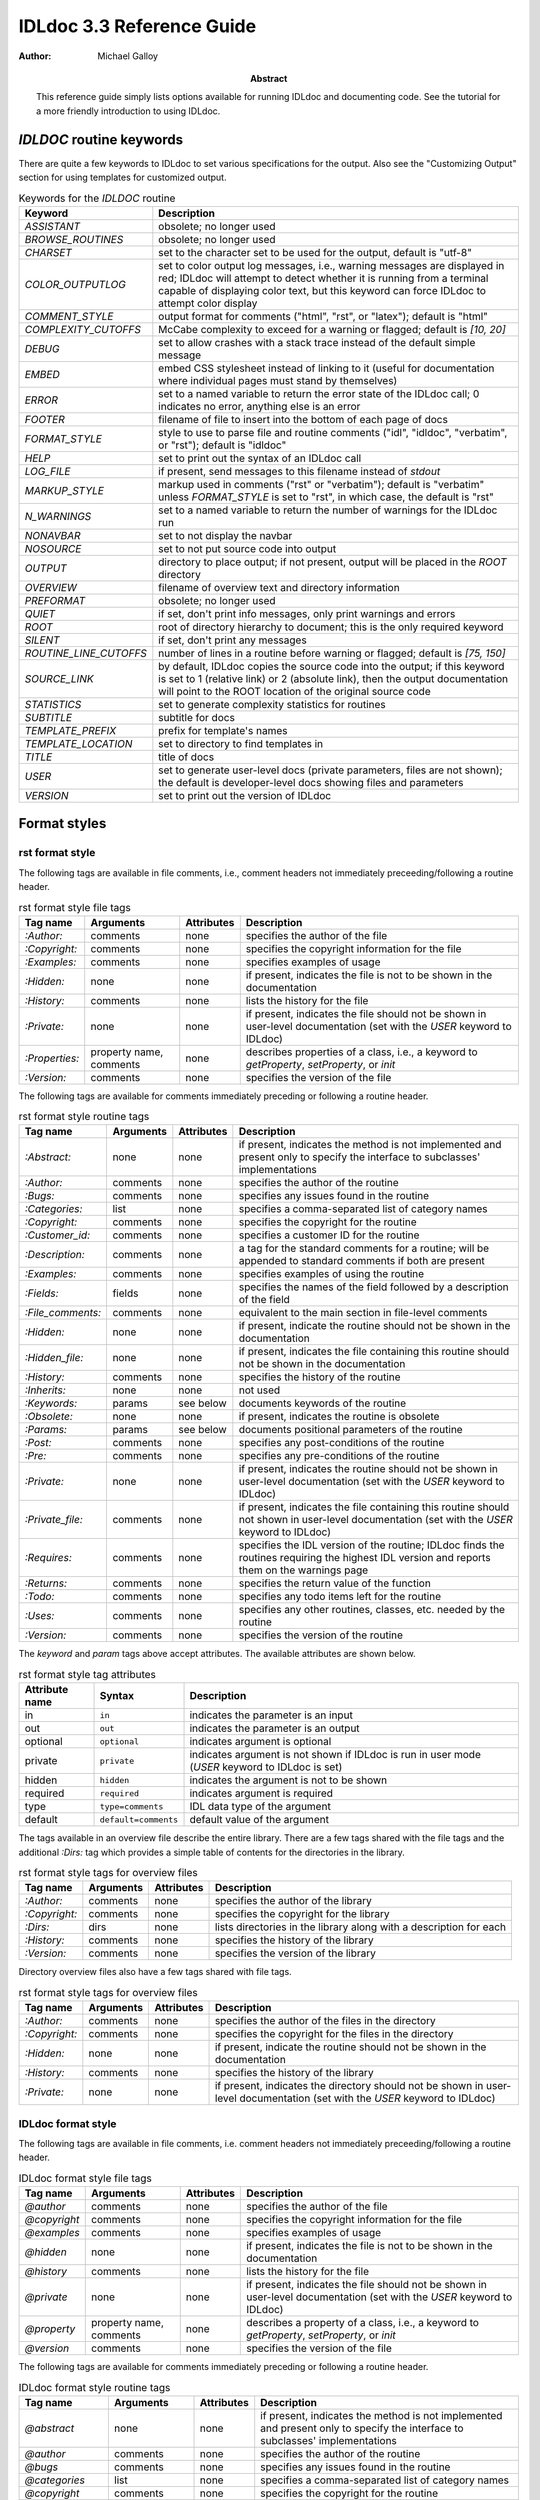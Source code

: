 IDLdoc 3.3 Reference Guide
==========================

:Author: Michael Galloy

:Abstract: This reference guide simply lists options available for running IDLdoc and documenting code. See the tutorial for a more friendly introduction to using IDLdoc.


`IDLDOC` routine keywords
-------------------------

There are quite a few keywords to IDLdoc to set various specifications for the output. Also see the "Customizing Output" section for using templates for customized output.

.. table:: Keywords for the `IDLDOC` routine

  ====================== =====================================================
  Keyword                Description
  ====================== =====================================================
  `ASSISTANT`            obsolete; no longer used
  `BROWSE_ROUTINES`      obsolete; no longer used
  `CHARSET`              set to the character set to be used for the output, 
                         default is "utf-8"
  `COLOR_OUTPUTLOG`      set to color output log messages, i.e., warning 
                         messages are displayed in red; IDLdoc will attempt to 
                         detect whether it is running from a terminal capable 
                         of displaying color text, but this keyword can force 
                         IDLdoc to attempt color display
  `COMMENT_STYLE`        output format for comments ("html", "rst", or 
                         "latex"); default is "html"
  `COMPLEXITY_CUTOFFS`   McCabe complexity to exceed for a warning or flagged;
                         default is `[10, 20]`
  `DEBUG`                set to allow crashes with a stack trace instead of 
                         the default simple message
  `EMBED`                embed CSS stylesheet instead of linking to it (useful 
                         for documentation where individual pages must stand 
                         by themselves)
  `ERROR`                set to a named variable to return the error state of 
                         the IDLdoc call; 0 indicates no error, anything else 
                         is an error
  `FOOTER`               filename of file to insert into the bottom of each 
                         page of docs
  `FORMAT_STYLE`         style to use to parse file and routine comments 
                         ("idl", "idldoc", "verbatim", or "rst"); default is 
                         "idldoc"
  `HELP`                 set to print out the syntax of an IDLdoc call
  `LOG_FILE`             if present, send messages to this filename instead of 
                         *stdout*
  `MARKUP_STYLE`         markup used in comments ("rst" or "verbatim"); 
                         default is "verbatim" unless `FORMAT_STYLE` is set to 
                         "rst", in which case, the default is "rst"
  `N_WARNINGS`           set to a named variable to return the number of 
                         warnings for the IDLdoc run
  `NONAVBAR`             set to not display the navbar
  `NOSOURCE`             set to not put source code into output
  `OUTPUT`               directory to place output; if not present, output 
                         will be placed in the `ROOT` directory           
  `OVERVIEW`             filename of overview text and directory information
  `PREFORMAT`            obsolete; no longer used
  `QUIET`                if set, don't print info messages, only print 
                         warnings and errors
  `ROOT`                 root of directory hierarchy to document; this is the 
                         only required keyword
  `SILENT`               if set, don't print any messages
  `ROUTINE_LINE_CUTOFFS` number of lines in a routine before warning or 
                         flagged; default is `[75, 150]`
  `SOURCE_LINK`          by default, IDLdoc copies the source code into the 
                         output; if this keyword is set to 1 (relative link) 
                         or 2 (absolute link), then the output documentation 
                         will point to the ROOT location of the original 
                         source code
  `STATISTICS`           set to generate complexity statistics for routines
  `SUBTITLE`             subtitle for docs
  `TEMPLATE_PREFIX`      prefix for template's names
  `TEMPLATE_LOCATION`    set to directory to find templates in
  `TITLE`                title of docs
  `USER`                 set to generate user-level docs (private parameters, 
                         files are not shown); the default is developer-level 
                         docs showing files and parameters
  `VERSION`              set to print out the version of IDLdoc
  ====================== =====================================================



Format styles
-------------


rst format style
~~~~~~~~~~~~~~~~

The following tags are available in file comments, i.e., comment headers not immediately preceeding/following a routine header.

.. table:: rst format style file tags

  ============== ============ ============ ===================================
  Tag name       Arguments    Attributes   Description
  ============== ============ ============ ===================================
  `:Author:`     comments     none         specifies the author of the file
  `:Copyright:`  comments     none         specifies the copyright information 
                                           for the file
  `:Examples:`   comments     none         specifies examples of usage
  `:Hidden:`     none         none         if present, indicates the file is 
                                           not to be shown in the 
                                           documentation
  `:History:`    comments     none         lists the history for the file
  `:Private:`    none         none         if present, indicates the file 
                                           should not be shown in user-level 
                                           documentation 
                                           (set with the `USER` keyword to 
                                           IDLdoc)
  `:Properties:` property     none         describes properties of a class,                                          
                 name,                     i.e., a keyword to `getProperty`, 
                 comments                  `setProperty`, or `init`
  `:Version:`    comments     none         specifies the version of the file
  ============== ============ ============ ===================================


The following tags are available for comments immediately preceding or following a routine header.

.. table:: rst format style routine tags

  ================= ============ ========== =================================
  Tag name          Arguments    Attributes Description
  ================= ============ ========== =================================
  `:Abstract:`      none         none       if present, indicates the method 
                                            is not implemented and present 
                                            only to specify the interface to 
                                            subclasses' 
                                            implementations
  `:Author:`        comments     none       specifies the author of the 
                                            routine
  `:Bugs:`          comments     none       specifies any issues found in the 
                                            routine
  `:Categories:`    list         none       specifies a comma-separated list 
                                            of category names
  `:Copyright:`     comments     none       specifies the copyright for the 
                                            routine
  `:Customer_id:`   comments     none       specifies a customer ID for the 
                                            routine
  `:Description:`   comments     none       a tag for the standard comments 
                                            for a routine; will be appended to 
                                            standard comments if both are 
                                            present
  `:Examples:`      comments     none       specifies examples of using the 
                                            routine
  `:Fields:`        fields       none       specifies the names of the field 
                                            followed by a description of the 
                                            field
  `:File_comments:` comments     none       equivalent to the main section in 
                                            file-level comments
  `:Hidden:`        none         none       if present, indicate the routine 
                                            should not be shown in the 
                                            documentation
  `:Hidden_file:`   none         none       if present, indicates the file 
                                            containing this routine should not 
                                            be shown in the documentation
  `:History:`       comments     none       specifies the history of the 
                                            routine
  `:Inherits:`      none         none       not used
  `:Keywords:`      params       see below  documents keywords of the routine
  `:Obsolete:`      none         none       if present, indicates the routine 
                                            is obsolete
  `:Params:`        params       see below  documents positional parameters of 
                                            the routine
  `:Post:`          comments     none       specifies any post-conditions of 
                                            the routine
  `:Pre:`           comments     none       specifies any pre-conditions of 
                                            the routine
  `:Private:`       none         none       if present, indicates the routine 
                                            should not be shown in user-level 
                                            documentation (set with the `USER` 
                                            keyword to IDLdoc)
  `:Private_file:`  comments     none       if present, indicates the file 
                                            containing this routine should not 
                                            shown in user-level documentation 
                                            (set with the `USER` keyword to 
                                            IDLdoc)
  `:Requires:`      comments     none       specifies the IDL version of the 
                                            routine; IDLdoc finds the routines 
                                            requiring the highest IDL version 
                                            and reports them on the warnings 
                                            page
  `:Returns:`       comments     none       specifies the return value of the 
                                            function
  `:Todo:`          comments     none       specifies any todo items left for 
                                            the routine
  `:Uses:`          comments     none       specifies any other routines, 
                                            classes, etc. needed by the 
                                            routine
  `:Version:`       comments     none       specifies the version of the 
                                            routine
  ================= ============ ========== =================================

The `keyword` and `param` tags above accept attributes. The available attributes are shown below.

.. table:: rst format style tag attributes

  =============== ==================== =======================================
  Attribute name  Syntax               Description
  =============== ==================== =======================================
  in              ``in``               indicates the parameter is an input
  out             ``out``              indicates the parameter is an output
  optional        ``optional``         indicates argument is optional
  private         ``private``          indicates argument is not shown if 
                                       IDLdoc is run in user mode (`USER` 
                                       keyword to IDLdoc is set)
  hidden          ``hidden``           indicates the argument is not to be 
                                       shown
  required	      ``required``         indicates argument is required
  type            ``type=comments``    IDL data type of the argument
  default         ``default=comments`` default value of the argument
  =============== ==================== =======================================


The tags available in an overview file describe the entire library. There are a few tags shared with the file tags and the additional `:Dirs:` tag which provides a simple table of contents for the directories in the library.

.. table:: rst format style tags for overview files

  ================= ============ ========== =================================
  Tag name          Arguments    Attributes Description
  ================= ============ ========== =================================
  `:Author:`        comments     none       specifies the author of the 
                                            library
  `:Copyright:`     comments     none       specifies the copyright for the 
                                            library
  `:Dirs:`          dirs         none       lists directories in the library
                                            along with a description for each
  `:History:`       comments     none       specifies the history of the 
                                            library
  `:Version:`       comments     none       specifies the version of the 
                                            library
  ================= ============ ========== =================================

Directory overview files also have a few tags shared with file tags.

.. table:: rst format style tags for overview files

  ================= ============ ========== =================================
  Tag name          Arguments    Attributes Description
  ================= ============ ========== =================================
  `:Author:`        comments     none       specifies the author of the 
                                            files in the directory
  `:Copyright:`     comments     none       specifies the copyright for the 
                                            files in the directory
  `:Hidden:`        none         none       if present, indicate the routine 
                                            should not be shown in the 
                                            documentation                                            
  `:History:`       comments     none       specifies the history of the 
                                            library
  `:Private:`       none         none       if present, indicates the 
                                            directory should not be shown in 
                                            user-level documentation (set with 
                                            the `USER` keyword to IDLdoc)
  ================= ============ ========== =================================


IDLdoc format style
~~~~~~~~~~~~~~~~~~~

The following tags are available in file comments, i.e. comment headers not immediately preceeding/following a routine header.

.. table:: IDLdoc format style file tags

  =============== ============ ============ ==================================
  Tag name        Arguments    Attributes   Description
  =============== ============ ============ ==================================
  `@author`       comments     none         specifies the author of the file
  `@copyright`    comments     none         specifies the copyright 
                                            information for the file
  `@examples`     comments     none         specifies examples of usage
  `@hidden`       none         none         if present, indicates the file is 
                                            not to be shown in the 
                                            documentation
  `@history`      comments     none         lists the history for the file
  `@private`      none         none         if present, indicates the file 
                                            should not be shown in user-level 
                                            documentation (set with the `USER` 
                                            keyword to IDLdoc)
  `@property`     property     none         describes a property of a class, 
                  name,                     i.e., a keyword to `getProperty`,
                  comments                  `setProperty`, or `init`
  `@version`      comments     none         specifies the version of the file
  =============== ============ ============ ==================================

The following tags are available for comments immediately preceding or following a routine header.

.. table:: IDLdoc format style routine tags

  ================ ============ =========== ==================================
  Tag name         Arguments    Attributes  Description
  ================ ============ =========== ==================================
  `@abstract`      none         none        if present, indicates the method 
                                            is not implemented and present 
                                            only to specify the interface to 
                                            subclasses' 
                                            implementations
  `@author`        comments     none        specifies the author of the 
                                            routine
  `@bugs`          comments     none        specifies any issues found in the 
                                            routine
  `@categories`    list         none        specifies a comma-separated list 
                                            of category names
  `@copyright`     comments     none        specifies the copyright for the 
                                            routine
  `@customer_id`   comments     none        specifies a customer ID for the 
                                            routine
  `@description`   comments     none        a tag for the standard comments 
                                            for a routine; will be appended to 
                                            standard comments if both are 
                                            present
  `@examples`      comments     none        specifies examples of using the 
                                            routine
  `@field`         fieldname    none        specifies the name of the field 
                   and comments             followed by a description of the 
                                            field
  `@file_comments` comments     none        equivalent to the main section in 
                                            file-level comments
  `@hidden`        none         none        if present, indicate the routine 
                                            should not be shown in the 
                                            documentation
  `@hidden_file`   none         none        if present, indicates the file 
                                            containing this routine should not 
                                            be shown in the documentation
  `@history`       comments     none        specifies the history of the 
                                            routine
  `@inherits`      none         none        not used
  `@keyword`       keyword name see below   documents a keyword of the routine
  `@obsolete`      none         none        if present, indicates the routine 
                                            is obsolete
  `@param`         param name   see below   documents a positional parameter 
                                            of the routine
  `@post`          comments     none        specifies any post-conditions of 
                                            the routine
  `@pre`           comments     none        specifies any pre-conditions of 
                                            the routine
  `@private`       none         none        if present, indicates the routine 
                                            should not be shown in user-level 
                                            documentation (set with the `USER` 
                                            keyword to IDLdoc)
  `@private_file`  comments     none        if present, indicates the file 
                                            containing this routine should not 
                                            shown in user-level documentation 
                                            (set with the `USER` keyword to 
                                            IDLdoc)
  `@requires`      comments     none        specifies the IDL version of the 
                                            routine; IDLdoc finds the routines 
                                            requiring the highest IDL version 
                                            and reports them on the warnings 
                                            page
  `@returns`       comments     none        specifies the return value of the 
                                            function
  `@todo`          comments     none        specifies any todo items left for 
                                            the routine
  `@uses`          comments     none        specifies any other routines, 
                                            classes, etc. needed by the 
                                            routine
  `@Version`       comments     none        specifies the version of the 
                                            routine
  ================ ============ =========== ==================================

The keyword and param tags above accept attributes. The available attributes are shown below.

.. table:: IDLdoc format style tag attributes

  =============== ==================== =======================================
  Attribute name  Syntax               Description
  =============== ==================== =======================================
  in              ``in``               indicates the parameter is an input
  out             ``out``              indicates the parameter is an output
  optional        ``optional``         indicates argument is optional
  private         ``private``          indicates argument is not shown if 
                                       IDLdoc is run in user mode (`USER` 
                                       keyword to IDLdoc is set)
  hidden          ``hidden``           indicates the argument is not to be 
                                       shown
  required	      ``required``         indicates argument is required
  type            ``type=comments``    IDL data type of the argument
  default         ``default=comments`` default value of the argument
  =============== ==================== =======================================

The tags available in an overview file describe the entire library. There are a few tags shared with the file tags and the additional `@dir` tag which provides a simple table of contents for the directories in the library.

.. table:: rst format style tags for overview files

  ================= ============ ========== =================================
  Tag name          Arguments    Attributes Description
  ================= ============ ========== =================================
  `@author`         comments     none       specifies the author of the 
                                            library
  `@copyright`      comments     none       specifies the copyright for the 
                                            library
  `@dir`            dir          none       lists directory in the library
                                            along with a description for each
  `@history`        comments     none       specifies the history of the 
                                            library
  `@version`        comments     none       specifies the version of the 
                                            library
  ================= ============ ========== =================================

Directory overview files also have a few tags shared with file tags.

.. table:: rst format style tags for overview files

  ================= ============ ========== =================================
  Tag name          Arguments    Attributes Description
  ================= ============ ========== =================================
  `@author`         comments     none       specifies the author of the 
                                            files in the directory
  `@copyright`      comments     none       specifies the copyright for the 
                                            files in the directory
  `@hidden`         none         none       if present, indicate the routine 
                                            should not be shown in the 
                                            documentation                                            
  `@history`        comments     none       specifies the history of the 
                                            library
  `@private`        none         none       if present, indicates the 
                                            directory should not be shown in 
                                            user-level documentation (set with 
                                            the `USER` keyword to IDLdoc)
  ================= ============ ========== =================================


IDL format style
~~~~~~~~~~~~~~~~

The IDL format style attempts to extract information from code using the IDL template, i.e., the form shown in `template.pro` in the `examples` directory of the IDL distribution. ::

  ;+
  ; NAME:
  ;	ROUTINE_NAME
  ;
  ; PURPOSE:
  ;	Tell what your routine does here.  I like to start with the words:
  ;	"This function (or procedure) ..."
  ;	Try to use the active, present tense.
  ;
  ; CATEGORY:
  ;	Put a category (or categories) here.  For example:
  ;	Widgets.
  ;
  ; CALLING SEQUENCE:
  ;	Write the calling sequence here. Include only positional parameters
  ;	(i.e., NO KEYWORDS). For procedures, use the form:
  ;
  ;	ROUTINE_NAME, Parameter1, Parameter2, Foobar
  ;
  ;	Note that the routine name is ALL CAPS and arguments have Initial
  ;	Caps.  For functions, use the form:
  ; 
  ;	Result = FUNCTION_NAME(Parameter1, Parameter2, Foobar)
  ;
  ;	Always use the "Result = " part to begin. This makes it super-obvious
  ;	to the user that this routine is a function!
  ;
  ; INPUTS:
  ;	Parm1:	Describe the positional input parameters here. Note again
  ;		that positional parameters are shown with Initial Caps.
  ;
  ; OPTIONAL INPUTS:
  ;	Parm2:	Describe optional inputs here. If you don't have any, just
  ;		delete this section.
  ;	
  ; KEYWORD PARAMETERS:
  ;	KEY1:	Document keyword parameters like this. Note that the keyword
  ;		is shown in ALL CAPS!
  ;
  ;	KEY2:	Yet another keyword. Try to use the active, present tense
  ;		when describing your keywords.  For example, if this keyword
  ;		is just a set or unset flag, say something like:
  ;		"Set this keyword to use foobar subfloatation. The default
  ;		 is foobar superfloatation."
  ;
  ; OUTPUTS:
  ;	Describe any outputs here.  For example, "This function returns the
  ;	foobar superflimpt version of the input array."  This is where you
  ;	should also document the return value for functions.
  ;
  ; OPTIONAL OUTPUTS:
  ;	Describe optional outputs here.  If the routine doesn't have any, 
  ;	just delete this section.
  ;
  ; COMMON BLOCKS:
  ;	BLOCK1:	Describe any common blocks here. If there are no COMMON
  ;		blocks, just delete this entry.
  ;
  ; SIDE EFFECTS:
  ;	Describe "side effects" here.  There aren't any?  Well, just delete
  ;	this entry.
  ;
  ; RESTRICTIONS:
  ;	Describe any "restrictions" here.  Delete this section if there are
  ;	no important restrictions.
  ;
  ; PROCEDURE:
  ;	You can describe the foobar superfloatation method being used here.
  ;	You might not need this section for your routine.
  ;
  ; EXAMPLE:
  ;	Please provide a simple example here. An example from the
  ;	DIALOG_PICKFILE documentation is shown below. Please try to
  ;	include examples that do not rely on variables or data files
  ;	that are not defined in the example code. Your example should
  ;	execute properly if typed in at the IDL command line with no
  ;	other preparation. 
  ;
  ;       Create a DIALOG_PICKFILE dialog that lets users select only
  ;       files with the extension `pro'. Use the `Select File to Read'
  ;       title and store the name of the selected file in the variable
  ;       file. Enter:
  ;
  ;       file = DIALOG_PICKFILE(/READ, FILTER = '*.pro') 
  ;
  ; MODIFICATION HISTORY:
  ; 	Written by:	Your name here, Date.
  ;	July, 1994	Any additional mods get described here.  Remember to
  ;			change the stuff above if you add a new keyword or
  ;			something!
  ;-
  
The routine and file headings are shown in the table below.

.. table:: IDL format style routine and file headings

  ======================== ==================================================
  Heading name             Description
  ======================== ==================================================
  `calling sequence`       calling sequence for the routine; unneeded since
                           IDLdoc gets the calling sequence from the routine
                           declaration
  `category`               list of comma or period separated categories
  `common blocks`          List common blocks, as in::

                             BLOCK1: description.
                             
  `example`                list a simple example
  `inputs`                 list positional input parameters here as::
  
                             Param1: describe param1 here

                             Param2: describe param2 here
                          
  `keyword parameters`     document the keyword parameters here, listed as::
  
                             KEY1: key1 description

                             KEY2: key2 description
                          
  `modification history`   list history of modifications to the routine::
  
                             Written by: author name
                             July 1994 Describe modifications done on this 
                                       date 

  `name`                   name of the routine; unneeded since IDLdoc gets
                           the name of the routine from the routine
                           declaration
  `optional inputs`        list optional input parameters here, like::
  
                             Param3: describe param3 here

  `optional outputs`       describe the optional outputs here
  `outputs`                documentation of the return value
  `procedure`              describe/cite any algorithms being used in this 
                           routine
  `purpose`                main description of the routine
  `restrictions`           describe restrictions
  `side effects`           describe side effects
  ======================== ==================================================

There are no special headers for overview files or directory overview files using the IDL format style.


Markup styles
-------------

Markup styles specify annotations of text comments. The valid markup styles are: "rst", "verbatim", and "preformattted".


rst markup style
~~~~~~~~~~~~~~~~

The *rst* markup style is the default markup style for the *rst* format style.

.. table:: rst markup style

  ============== ===========================================================
  Feature        Description
  ============== ===========================================================
  paragraphs     Paragraphs are created by simply skipping a line::

                   ; Merges a string array into a single string separated by 
                   ; carriage return/linefeeds. 
                   ;
                   ; Defaults to use just linefeed on UNIX platforms and both 
                   ; carriage returns and linefeeds on Windows platforms 
                   ; unless the UNIX or WINDOWS keywords are set to force a 
                   ; particular separator.

  code           To place a block of code into the documentation, end a line 
                 with ``::``, skip a line, indent the block of code, and skip 
                 another line::

                   ; Set the decomposed mode, if available in the current 
                   ; graphics device i.e. equivalent to::
                   ; 
                   ;    device, get_decomposed=oldDec
                   ;    device, decomposed=dec
                   ;
                   ; The main advantage of this routine is that it can be used 
                   ; with any graphics device; it will be ignored in devices 
                   ; which don't support it.

  links          Another common annotation is to place a link in the 
                 documentation. For example, to link 
                 "http://michaelgalloy.com" to the phrase "my website", simply 
                 do::

                   ; Check out `my website <http://michaelgalloy.com>`.
    
                 But often, links are to other items in the documentation. For
                 example, the comments for a routine, might briefly mention
                 some of its keywords and it would be convenient to link to
                 the documentation for these keywords. In this case, just put
                 the method names in backticks like::

                   ; :Returns:
                   ;    Returns a triple as a `bytarr(3)` or `bytarr(3, n)` by 
                   ;    default if a single color name or n color names are 
                   ;    given. Returns a decomposed color index as a long or 
                   ;    lonarr(n) if `INDEX` keyword is set.
                   ; 
                   ;    Returns a string array for the names if `NAMES` 
                   ;    keyword is set.

                 IDL will search for a name matching the quoted string and 
                 link to the closest one it finds. If the name is not found, 
                 as in ``bytarr(3)`` above, it will simply be displayed in a 
                 monospace space font as code.

  headings       Different level headers can be added to comments, 
                 particularly useful for `.idldoc` files. Just underline with 
                 ``-``, ``=``, or ``~``. For example, the following beginning 
                 to an `.idldoc` file, creates a level 1 header "TxDAP API 
                 Introduction", with a level 2 header "Basic Use" immediately 
                 after::

                   TxDAP API Introduction
                   ======================

                   Basic Use
                   ---------

                 The order of use of the underlining determines the level of 
                 the header: the first underlined header is assumed to be 
                 level 1. The second, unless it is the same as the first, is 
                 assumed to be level 2, etc. From then on, titles underlined 
                 with "=" are level 1 headers and those underlined with "-" 
                 are level 2 headers.

  images         The "image" directive allows images to be placed into 
                 comments. To use, put the following on the end of a line::

                   .. image:: filename
    
                 where `filename` is any image file format read by 
                 `READ_IMAGE`. The `filename` specified will be copied into 
                 the output directory.

  embed objects  The "embed" directive allows `.svg` files to be embedded in 
                 the documentation. To use, put the following on the end of a 
                 line::

                   .. embed:: filename
  page title     The "title" directive is available to provide a title for 
                 `.idldoc` files::

                   .. title:: cpt-city color tables
    
                 This title is used for the `.idldoc` file in the table of 
                 contents of available documentation.
  ============== ===========================================================


verbatim markup style
~~~~~~~~~~~~~~~~~~~~~

The *verbatim* markup style is the default markup style for the *IDLdoc* or *IDL* format styles.


preformatted style
~~~~~~~~~~~~~~~~~~

The *preformatted* markup style must be specified as a markup style, it is not the default for any format style. Comments are copied directly into the output and wrapped with markup to display them in a fixed width font.


Customizing output
------------------

The output produced by IDLdoc can be customized by modifying the template files provides in the `templates/` directory of the IDLdoc distribution.

Instead of modifying the existing templates, it is best to copy the templates and specify their location with the `TEMPLATE_LOCATION` keyword to `IDLDOC`. If you have multiple template families, the `TEMPLATE_PREFIX` keyword can be used to specify a string that prefixes each filename of the template family. For example, IDLdoc itself uses the "latex-" prefix to specify the templates used to produce LaTeX output.

If IDLdoc is intended to produce some type of output besides HTML, the `COMMENT_STYLE` keyword must be used to specify the engine to produce that type of output. IDLdoc provides the "html", "latex", and "rst" comment styles. Creating new comment style engines is beyond the scope of this reference guide.

